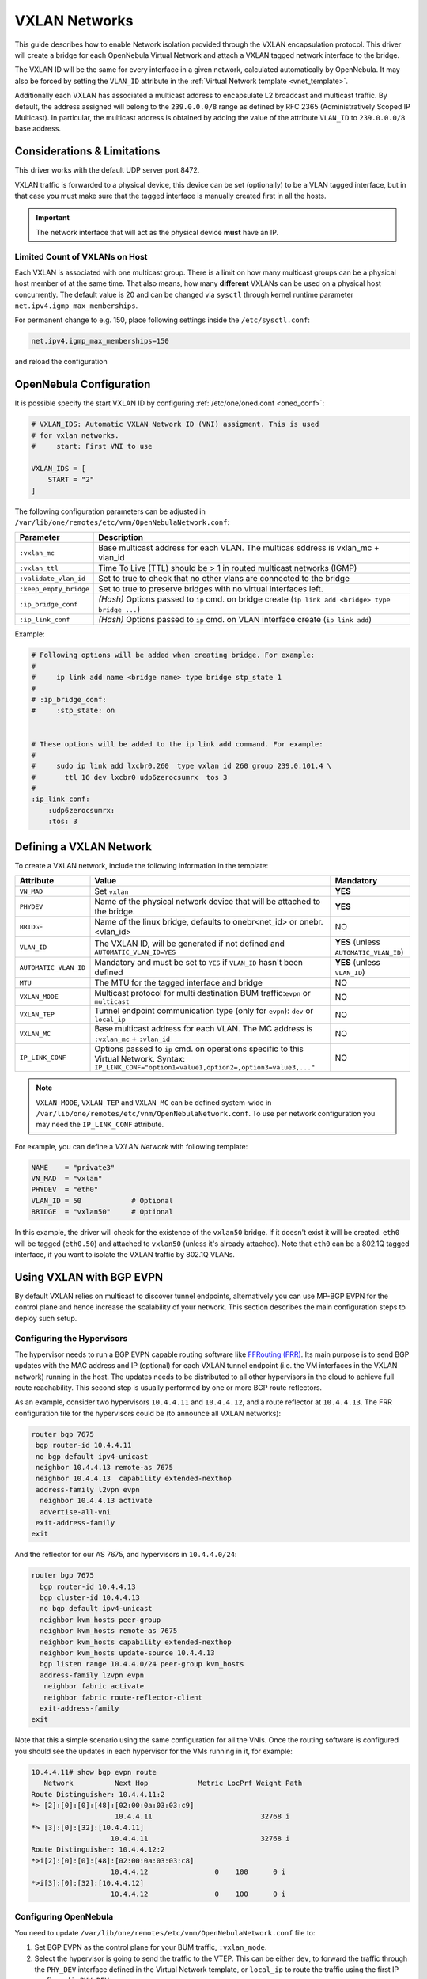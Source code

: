 .. _vxlan:

================================================================================
VXLAN Networks
================================================================================

This guide describes how to enable Network isolation provided through the VXLAN encapsulation protocol. This driver will create a bridge for each OpenNebula Virtual Network and attach a VXLAN tagged network interface to the bridge.

The VXLAN ID will be the same for every interface in a given network, calculated automatically by OpenNebula. It may also be forced by setting the ``VLAN_ID`` attribute in the :ref:`Virtual Network template <vnet_template>`.

Additionally each VXLAN has associated a multicast address to encapsulate L2 broadcast and multicast traffic. By default, the address assigned will belong to the ``239.0.0.0/8`` range as defined by RFC 2365 (Administratively Scoped IP Multicast). In particular, the multicast address is obtained by adding the value of the attribute ``VLAN_ID`` to ``239.0.0.0/8`` base address.


Considerations & Limitations
================================================================================

This driver works with the default UDP server port 8472.

VXLAN traffic is forwarded to a physical device, this device can be set (optionally) to be a VLAN tagged interface, but in that case you must make sure that the tagged interface is manually created first in all the hosts.

.. important::

    The network interface that will act as the physical device **must** have an IP.

Limited Count of VXLANs on Host
--------------------------------------------------------------------------------

Each VXLAN is associated with one multicast group. There is a limit on how many multicast groups can be a physical host member of at the same time. That also means, how many **different** VXLANs can be used on a physical host concurrently. The default value is 20 and can be changed via ``sysctl`` through kernel runtime parameter ``net.ipv4.igmp_max_memberships``.

For permanent change to e.g. 150, place following settings inside the ``/etc/sysctl.conf``:

.. code::

    net.ipv4.igmp_max_memberships=150

and reload the configuration

.. prompt:: bash # auto

    # sysctl -p

OpenNebula Configuration
================================================================================

It is possible specify the start VXLAN ID by configuring :ref:`/etc/one/oned.conf <oned_conf>`:

.. code:: bash

    # VXLAN_IDS: Automatic VXLAN Network ID (VNI) assigment. This is used
    # for vxlan networks.
    #     start: First VNI to use

    VXLAN_IDS = [
        START = "2"
    ]

The following configuration parameters can be adjusted in ``/var/lib/one/remotes/etc/vnm/OpenNebulaNetwork.conf``:

+------------------------+-------------------------------------------------------------------------------------------------------+
| Parameter              | Description                                                                                           |
+========================+=======================================================================================================+
| ``:vxlan_mc``          | Base multicast address for each VLAN. The multicas sddress is vxlan_mc + vlan_id                      |
+------------------------+-------------------------------------------------------------------------------------------------------+
| ``:vxlan_ttl``         | Time To Live (TTL) should be > 1 in routed multicast networks (IGMP)                                  |
+------------------------+-------------------------------------------------------------------------------------------------------+
| ``:validate_vlan_id``  | Set to true to check that no other vlans are connected to the bridge                                  |
+------------------------+-------------------------------------------------------------------------------------------------------+
| ``:keep_empty_bridge`` | Set to true to preserve bridges with no virtual interfaces left.                                      |
+------------------------+-------------------------------------------------------------------------------------------------------+
| ``:ip_bridge_conf``    | *(Hash)* Options passed to ``ip`` cmd. on bridge create (``ip link add <bridge> type bridge ...``)    |
+------------------------+-------------------------------------------------------------------------------------------------------+
| ``:ip_link_conf``      | *(Hash)* Options passed to ``ip`` cmd. on VLAN interface create (``ip link add``)                     |
+------------------------+-------------------------------------------------------------------------------------------------------+

Example:

.. code::

    # Following options will be added when creating bridge. For example:
    #
    #     ip link add name <bridge name> type bridge stp_state 1
    #
    # :ip_bridge_conf:
    #     :stp_state: on


    # These options will be added to the ip link add command. For example:
    #
    #     sudo ip link add lxcbr0.260  type vxlan id 260 group 239.0.101.4 \
    #       ttl 16 dev lxcbr0 udp6zerocsumrx  tos 3
    #
    :ip_link_conf:
        :udp6zerocsumrx:
        :tos: 3


.. _vxlan_net:

Defining a VXLAN Network
=========================

To create a VXLAN network, include the following information in the template:

+-----------------------+--------------------------------------------------------------------------------------+----------------------------------------+
|       Attribute       |                                     Value                                            | Mandatory                              |
+=======================+======================================================================================+========================================+
| ``VN_MAD``            | Set ``vxlan``                                                                        | **YES**                                |
+-----------------------+--------------------------------------------------------------------------------------+----------------------------------------+
| ``PHYDEV``            | Name of the physical network device that will be attached to the bridge.             | **YES**                                |
+-----------------------+--------------------------------------------------------------------------------------+----------------------------------------+
| ``BRIDGE``            | Name of the linux bridge, defaults to onebr<net_id> or onebr.<vlan_id>               | NO                                     |
+-----------------------+--------------------------------------------------------------------------------------+----------------------------------------+
| ``VLAN_ID``           | The VXLAN ID, will be generated if not defined and ``AUTOMATIC_VLAN_ID=YES``         | **YES** (unless ``AUTOMATIC_VLAN_ID``) |
+-----------------------+--------------------------------------------------------------------------------------+----------------------------------------+
| ``AUTOMATIC_VLAN_ID`` | Mandatory and must be set to ``YES`` if ``VLAN_ID`` hasn't been defined              | **YES** (unless ``VLAN_ID``)           |
+-----------------------+--------------------------------------------------------------------------------------+----------------------------------------+
| ``MTU``               | The MTU for the tagged interface and bridge                                          | NO                                     |
+-----------------------+--------------------------------------------------------------------------------------+----------------------------------------+
| ``VXLAN_MODE``        | Multicast protocol for multi destination BUM traffic:``evpn`` or ``multicast``       | NO                                     |
+-----------------------+--------------------------------------------------------------------------------------+----------------------------------------+
| ``VXLAN_TEP``         | Tunnel endpoint communication type (only for ``evpn``): ``dev`` or ``local_ip``      | NO                                     |
+-----------------------+--------------------------------------------------------------------------------------+----------------------------------------+
| ``VXLAN_MC``          | Base multicast address for each VLAN. The MC address is ``:vxlan_mc`` + ``:vlan_id`` | NO                                     |
+-----------------------+--------------------------------------------------------------------------------------+----------------------------------------+
| ``IP_LINK_CONF``      | Options passed to ``ip`` cmd. on operations specific to this Virtual Network.        | NO                                     |
|                       | Syntax: ``IP_LINK_CONF="option1=value1,option2=,option3=value3,..."``                |                                        |
+-----------------------+--------------------------------------------------------------------------------------+----------------------------------------+

.. note:: ``VXLAN_MODE``, ``VXLAN_TEP`` and ``VXLAN_MC`` can be defined system-wide in ``/var/lib/one/remotes/etc/vnm/OpenNebulaNetwork.conf``. To use per network configuration you may need the ``IP_LINK_CONF`` attribute.

For example, you can define a *VXLAN Network* with following template:

.. code::

    NAME    = "private3"
    VN_MAD  = "vxlan"
    PHYDEV  = "eth0"
    VLAN_ID = 50            # Optional
    BRIDGE  = "vxlan50"     # Optional

In this example, the driver will check for the existence of the ``vxlan50`` bridge. If it doesn't exist it will be created. ``eth0`` will be tagged (``eth0.50``) and attached to ``vxlan50`` (unless it's already attached). Note that ``eth0`` can be a 802.1Q tagged interface, if you want to isolate the VXLAN traffic by 802.1Q VLANs.

Using VXLAN with BGP EVPN
================================================================================

By default VXLAN relies on multicast to discover tunnel endpoints, alternatively you can use MP-BGP EVPN for the control plane and hence increase the scalability of your network. This section describes the main configuration steps to deploy such setup.

Configuring the Hypervisors
--------------------------------------------------------------------------------
The hypervisor needs to run a BGP EVPN capable routing software like `FFRouting (FRR) <https://frrouting.org/>`_. Its main purpose is to send BGP updates with the MAC address and IP (optional) for each VXLAN tunnel endpoint (i.e. the VM interfaces in the VXLAN network) running in the host. The updates needs to be distributed to all other hypervisors in the cloud to achieve full route reachability. This second step is usually performed by one or more BGP route reflectors.

As an example, consider two hypervisors ``10.4.4.11`` and ``10.4.4.12``, and a route reflector at ``10.4.4.13``. The FRR configuration file for the hypervisors could be (to announce all VXLAN networks):

.. code::

   router bgp 7675
    bgp router-id 10.4.4.11
    no bgp default ipv4-unicast
    neighbor 10.4.4.13 remote-as 7675
    neighbor 10.4.4.13  capability extended-nexthop
    address-family l2vpn evpn
     neighbor 10.4.4.13 activate
     advertise-all-vni
    exit-address-family
   exit

And the reflector for our AS 7675, and hypervisors in ``10.4.4.0/24``:

.. code::

   router bgp 7675
     bgp router-id 10.4.4.13
     bgp cluster-id 10.4.4.13
     no bgp default ipv4-unicast
     neighbor kvm_hosts peer-group
     neighbor kvm_hosts remote-as 7675
     neighbor kvm_hosts capability extended-nexthop
     neighbor kvm_hosts update-source 10.4.4.13
     bgp listen range 10.4.4.0/24 peer-group kvm_hosts
     address-family l2vpn evpn
      neighbor fabric activate
      neighbor fabric route-reflector-client
     exit-address-family
   exit

Note that this a simple scenario using the same configuration for all the VNIs. Once the routing software is configured you should see the updates in each hypervisor for the VMs running in it, for example:

.. code::

   10.4.4.11# show bgp evpn route
      Network          Next Hop            Metric LocPrf Weight Path
   Route Distinguisher: 10.4.4.11:2
   *> [2]:[0]:[0]:[48]:[02:00:0a:03:03:c9]
                       10.4.4.11                          32768 i
   *> [3]:[0]:[32]:[10.4.4.11]
                      10.4.4.11                           32768 i
   Route Distinguisher: 10.4.4.12:2
   *>i[2]:[0]:[0]:[48]:[02:00:0a:03:03:c8]
                      10.4.4.12                0    100      0 i
   *>i[3]:[0]:[32]:[10.4.4.12]
                      10.4.4.12                0    100      0 i

Configuring OpenNebula
--------------------------------------------------------------------------------

You need to update ``/var/lib/one/remotes/etc/vnm/OpenNebulaNetwork.conf`` file to:

1. Set BGP EVPN as the control plane for your BUM traffic, ``:vxlan_mode``.
2. Select the hypervisor is going to send the traffic to the VTEP. This can be either ``dev``, to forward the traffic through the ``PHY_DEV`` interface defined in the Virtual Network template, or ``local_ip`` to route the traffic using the first IP configured in ``PHY_DEV``.
3. Finally you may want to add the nolearning option to the VXLAN link.

.. code::

   # Multicast protocol for multi destination BUM traffic. Options:
   #   - multicast, for IP multicast
   #   - evpn, for BGP EVPN control plane
   :vxlan_mode: evpn

   # Tunnel endpoint communication type. Only for evpn vxlan_mode.
   #   - dev, tunnel endpoint communication is sent to PHYDEV
   #   - local_ip, first ip addr of PHYDEV is used as address for the communiation
   :vxlan_tep: local_ip

   # Additional ip link options, uncomment the following to disable learning for
   # EVPN mode
   :ip_link_conf:
       :nolearning:

After updating the configuration file on Front-end, don't forget to execute ``onehost sync -f`` to distribute the changes on the hypervisor Nodes.

.. note::

    It is not recommended to set ``:nolearing:`` in ``:ip_link_conf:`` system-wide attribute in ``/var/lib/one/remotes/etc/vnm/OpenNebulaNetwork.conf`` because that doesn't allow the coexistence of VLAN and VXLAN with BGP EVPN Virtual Networks on hosts. For VXLAN with BGP EVPN, set ``IP_LINK_CONF="nolearning="`` attribute in the Virtual Network definition instead.
